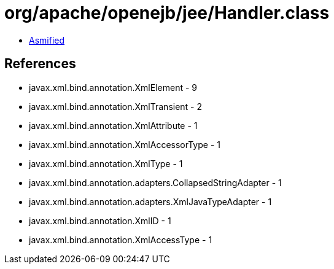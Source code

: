 = org/apache/openejb/jee/Handler.class

 - link:Handler-asmified.java[Asmified]

== References

 - javax.xml.bind.annotation.XmlElement - 9
 - javax.xml.bind.annotation.XmlTransient - 2
 - javax.xml.bind.annotation.XmlAttribute - 1
 - javax.xml.bind.annotation.XmlAccessorType - 1
 - javax.xml.bind.annotation.XmlType - 1
 - javax.xml.bind.annotation.adapters.CollapsedStringAdapter - 1
 - javax.xml.bind.annotation.adapters.XmlJavaTypeAdapter - 1
 - javax.xml.bind.annotation.XmlID - 1
 - javax.xml.bind.annotation.XmlAccessType - 1
